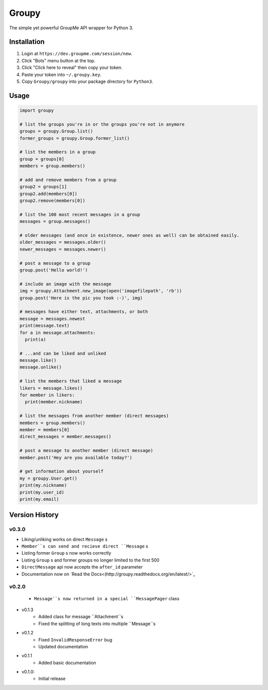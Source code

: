 ======
Groupy
======

The simple yet powerful GroupMe API wrapper for Python 3.

Installation
============

1) Login at ``https://dev.groupme.com/session/new``.
2) Click "Bots" menu button at the top.
3) Click "Click here to reveal" then copy your token.
4) Paste your token into ``~/.groupy.key``.
5) Copy ``Groupy/groupy`` into your package directory for ``Python3``.

Usage
=====

.. code-block:: python

    import groupy

    # list the groups you're in or the groups you're not in anymore
    groups = groupy.Group.list()
    former_groups = groupy.Group.former_list()

    # list the members in a group
    group = groups[0]
    members = group.members()
    
    # add and remove members from a group
    group2 = groups[1]
    group2.add(members[0])
    group2.remove(members[0])

    # list the 100 most recent messages in a group
    messages = group.messages()

    # older messages (and once in existence, newer ones as well) can be obtained easily.
    older_messages = messages.older()
    newer_messages = messages.newer()

    # post a message to a group
    group.post('Hello world!')

    # include an image with the message
    img = groupy.Attachment.new_image(open('imagefilepath', 'rb'))
    group.post('Here is the pic you took :-)', img)

    # messages have either text, attachments, or both
    message = messages.newest
    print(message.text)
    for a in message.attachments:
      print(a)

    # ...and can be liked and unliked
    message.like()
    message.unlike()

    # list the members that liked a message
    likers = message.likes()
    for member in likers:
      print(member.nickname)

    # list the messages from another member (direct messages)
    members = group.members()
    member = members[0]
    direct_messages = member.messages()

    # post a message to another member (direct message)
    member.post('Hey are you available today?')

    # get information about yourself
    my = groupy.User.get()
    print(my.nickname)
    print(my.user_id)
    print(my.email)

Version History
===============

v0.3.0
------

- Liking/unliking works on direct ``Message`` s
- ``Member``s can send and recieve direct ``Message`` s
- Listing former ``Group`` s now works correctly
- Listing ``Group`` s and former groups no longer limited to the first 500
- ``DirectMessage`` api now accepts the ``after_id`` parameter
- Documentation now on `Read the Docs<(http://groupy.readthedocs.org/en/latest/>`_

v0.2.0
------

    - ``Message``s now returned in a special ``MessagePager`` class

- v0.1.3
    - Added class for message ``Attachment``s
    - Fixed the splitting of long texts into multiple ``Message``s

- v0.1.2
    - Fixed ``InvalidResponseError`` bug
    - Updated documentation

- v0.1.1
    - Added basic documentation

- v0.1.0:
    - Initial release
